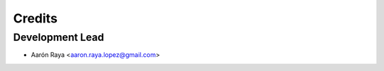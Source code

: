 =======
Credits
=======

Development Lead
----------------

* Aarón Raya <aaron.raya.lopez@gmail.com>

